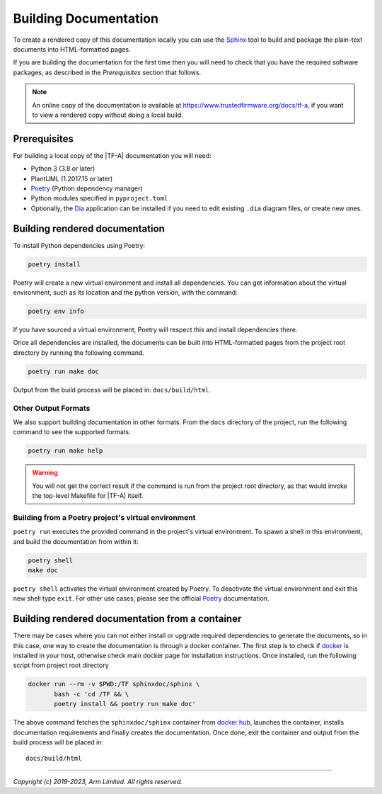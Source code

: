 Building Documentation
======================

To create a rendered copy of this documentation locally you can use the
`Sphinx`_ tool to build and package the plain-text documents into HTML-formatted
pages.

If you are building the documentation for the first time then you will need to
check that you have the required software packages, as described in the
*Prerequisites* section that follows.

.. note::
   An online copy of the documentation is available at
   https://www.trustedfirmware.org/docs/tf-a, if you want to view a rendered
   copy without doing a local build.

Prerequisites
-------------

For building a local copy of the |TF-A| documentation you will need:

- Python 3 (3.8 or later)
- PlantUML (1.2017.15 or later)
- `Poetry`_ (Python dependency manager)
- Python modules specified in ``pyproject.toml``
- Optionally, the `Dia`_ application can be installed if you need to edit
  existing ``.dia`` diagram files, or create new ones.

Building rendered documentation
-------------------------------

To install Python dependencies using Poetry:

.. code:: shell

    poetry install

Poetry will create a new virtual environment and install all
dependencies. You can get information about the virtual environment, such as
its location and the python version, with the command:

.. code:: shell

    poetry env info

If you have sourced a virtual environment, Poetry will respect this and install
dependencies there.

Once all dependencies are installed, the documents can be built into
HTML-formatted pages from the project root directory by running the following
command.

.. code:: shell

   poetry run make doc

Output from the build process will be placed in: ``docs/build/html``.

Other Output Formats
~~~~~~~~~~~~~~~~~~~~

We also support building documentation in other formats. From the ``docs``
directory of the project, run the following command to see the supported
formats.

.. code:: shell

   poetry run make help

.. warning::

    You will not get the correct result if
    the command is run from the project root directory, as that would invoke the
    top-level Makefile for |TF-A| itself.

Building from a Poetry project's virtual environment
~~~~~~~~~~~~~~~~~~~~~~~~~~~~~~~~~~~~~~~~~~~~~~~~~~~~

``poetry run`` executes the provided command in the project's virtual
environment. To spawn a shell in this environment, and build the documentation
from within it:

.. code:: shell

    poetry shell
    make doc

``poetry shell`` activates the virtual environment created by Poetry. To
deactivate the virtual environment and exit this new shell type ``exit``. For
other use cases, please see the official `Poetry`_ documentation.

Building rendered documentation from a container
------------------------------------------------

There may be cases where you can not either install or upgrade required
dependencies to generate the documents, so in this case, one way to
create the documentation is through a docker container. The first step is
to check if `docker`_ is installed in your host, otherwise check main docker
page for installation instructions. Once installed, run the following script
from project root directory

.. code:: shell

   docker run --rm -v $PWD:/TF sphinxdoc/sphinx \
          bash -c 'cd /TF && \
          poetry install && poetry run make doc'

The above command fetches the ``sphinxdoc/sphinx`` container from `docker
hub`_, launches the container, installs documentation requirements and finally
creates the documentation. Once done, exit the container and output from the
build process will be placed in:

::

   docs/build/html

--------------

*Copyright (c) 2019-2023, Arm Limited. All rights reserved.*

.. _Sphinx: http://www.sphinx-doc.org/en/master/
.. _Poetry: https://python-poetry.org/docs/
.. _pip homepage: https://pip.pypa.io/en/stable/
.. _Dia: https://wiki.gnome.org/Apps/Dia
.. _docker: https://www.docker.com/
.. _docker hub: https://hub.docker.com/repository/docker/sphinxdoc/sphinx
